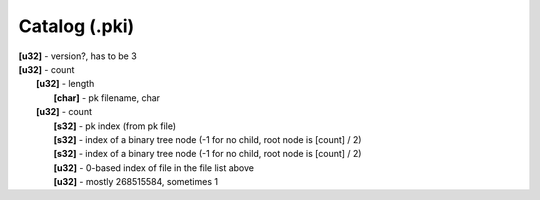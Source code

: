 Catalog (.pki)
^^^^^^^^^^^^^^
| **[u32]** - version?, has to be 3
| **[u32]** - count
| 	**[u32]** - length
| 		**[char]** - pk filename, char
| 	**[u32]** - count
| 		**[s32]** - pk index (from pk file)
| 		**[s32]** - index of a binary tree node (-1 for no child, root node is [count] / 2)
| 		**[s32]** - index of a binary tree node (-1 for no child, root node is [count] / 2)
| 		**[u32]** - 0-based index of file in the file list above
| 		**[u32]** - mostly 268515584, sometimes 1
